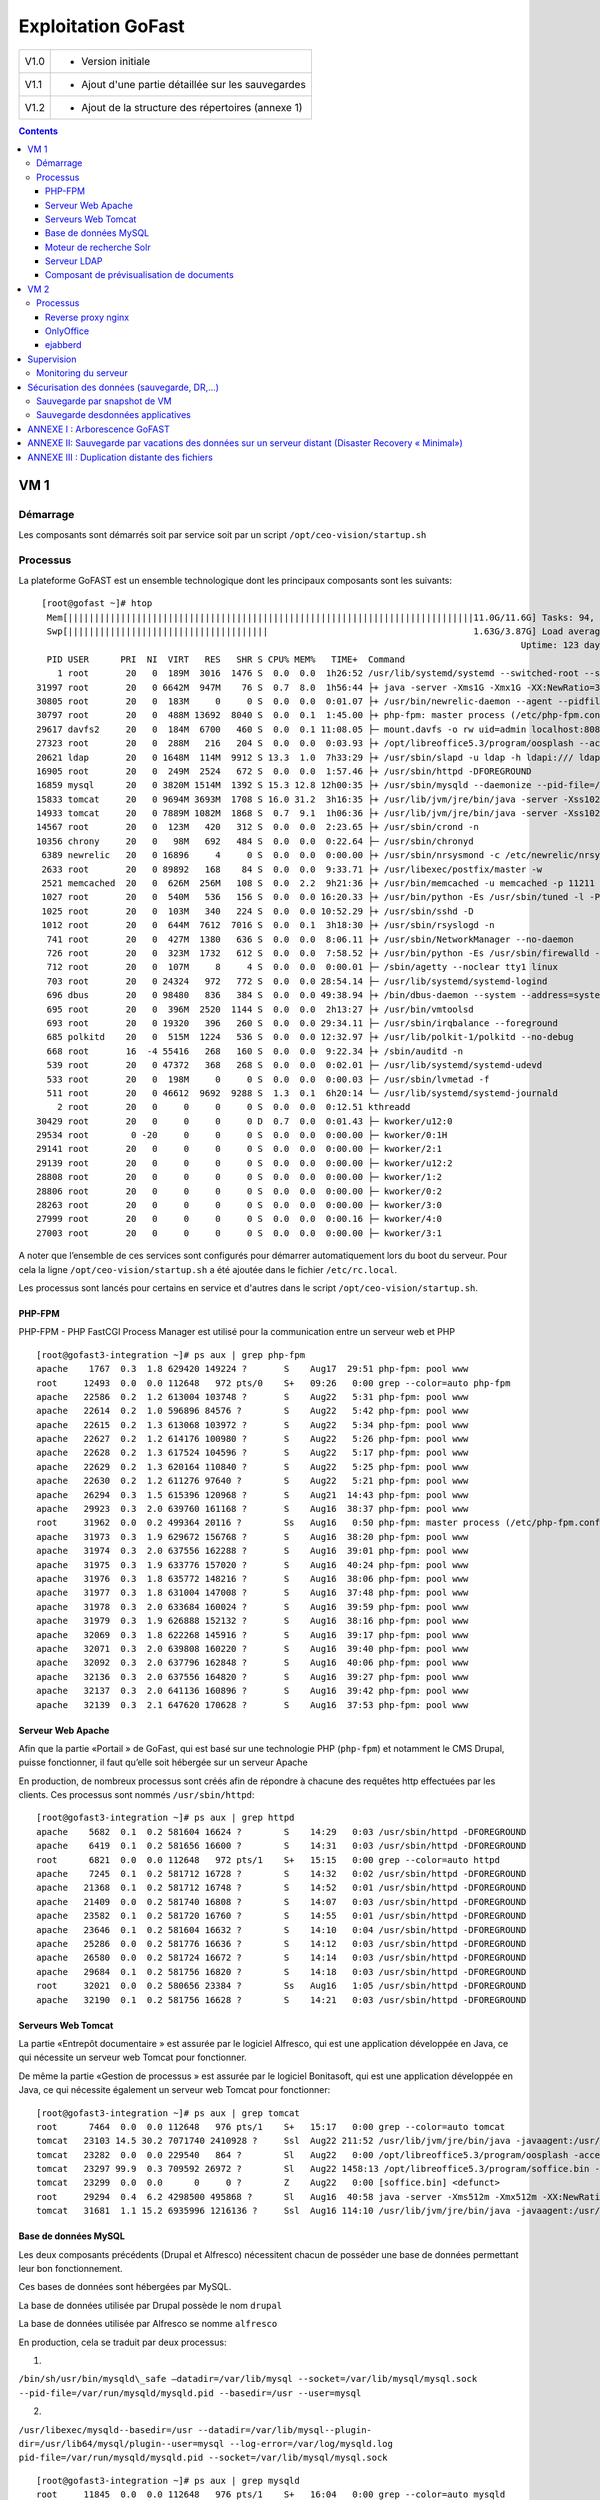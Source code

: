 Exploitation GoFast
*******************


+--------+------------------------------------------------------+
| V1.0   | - Version initiale                                   |
+--------+------------------------------------------------------+
| V1.1   | - Ajout d'une partie détaillée sur les sauvegardes   |
+--------+------------------------------------------------------+
| V1.2   | - Ajout de la structure des répertoires (annexe 1)   |
+--------+------------------------------------------------------+


.. contents::

VM 1
====

Démarrage
---------

Les composants sont démarrés soit par service soit par un script ``/opt/ceo-vision/startup.sh``


Processus
---------

La plateforme GoFAST est un ensemble technologique dont les principaux
composants sont les suivants: ::

   [root@gofast ~]# htop
    Mem[|||||||||||||||||||||||||||||||||||||||||||||||||||||||||||||||||||||||||||||11.0G/11.6G] Tasks: 94, 386 thr, 100 kthr; 1 running
    Swp[||||||||||||||||||||||||||||||||||||||                                       1.63G/3.87G] Load average: 1.29 0.94 0.55
                                                                                              Uptime: 123 days(!), 01:52:21
    PID USER      PRI  NI  VIRT   RES   SHR S CPU% MEM%   TIME+  Command
      1 root       20   0  189M  3016  1476 S  0.0  0.0  1h26:52 /usr/lib/systemd/systemd --switched-root --system --deserialize 21
  31997 root       20   0 6642M  947M    76 S  0.7  8.0  1h56:44 ├+ java -server -Xms1G -Xmx1G -XX:NewRatio=3 -XX:SurvivorRatio=4 -XX:TargetSurvivorRatio=90 -XX:MaxTenuringThreshold=8 -XX:+Us
  30805 root       20   0  183M     0     0 S  0.0  0.0  0:01.07 ├+ /usr/bin/newrelic-daemon --agent --pidfile /var/run/newrelic-daemon.pid --logfile /var/log/newrelic/newrelic-daemon.log --p
  30797 root       20   0  488M 13692  8040 S  0.0  0.1  1:45.00 ├+ php-fpm: master process (/etc/php-fpm.conf)
  29617 davfs2     20   0  184M  6700   460 S  0.0  0.1 11:08.05 ├─ mount.davfs -o rw uid=admin localhost:8080/alfresco/webdav /mnt/alfresco_webdav/
  27323 root       20   0  288M   216   204 S  0.0  0.0  0:03.93 ├+ /opt/libreoffice5.3/program/oosplash --accept=socket,host=127.0.0.1,port=8100;urp;StarOffice.ServiceManager -env:UserInstal
  20621 ldap       20   0 1648M  114M  9912 S 13.3  1.0  7h33:29 ├+ /usr/sbin/slapd -u ldap -h ldapi:/// ldaps:/// ldap:///
  16905 root       20   0  249M  2524   672 S  0.0  0.0  1:57.46 ├+ /usr/sbin/httpd -DFOREGROUND
  16859 mysql      20   0 3820M 1514M  1392 S 15.3 12.8 12h00:35 ├+ /usr/sbin/mysqld --daemonize --pid-file=/var/run/mysqld/mysqld.pid
  15833 tomcat     20   0 9694M 3693M  1708 S 16.0 31.2  3h16:35 ├+ /usr/lib/jvm/jre/bin/java -server -Xss1024K -Xms2G -Xmx4G -XX:MaxPermSize=512M -XX:NewSize=1G -XX:-DisableExplicitGC -XX:+U
  14933 tomcat     20   0 7889M 1082M  1868 S  0.7  9.1  1h06:36 ├+ /usr/lib/jvm/jre/bin/java -server -Xss1024K -Xms1G -Xmx3G -XX:MaxPermSize=512M -XX:NewSize=512m -XX:+UseConcMarkSweepGC -XX
  14567 root       20   0  123M   420   312 S  0.0  0.0  2:23.65 ├+ /usr/sbin/crond -n
  10356 chrony     20   0   98M   692   484 S  0.0  0.0  0:22.64 ├─ /usr/sbin/chronyd
   6389 newrelic   20   0 16896     4     0 S  0.0  0.0  0:00.00 ├+ /usr/sbin/nrsysmond -c /etc/newrelic/nrsysmond.cfg -p /var/run/newrelic/nrsysmond.pid
   2633 root       20   0 89892   168    84 S  0.0  0.0  9:33.71 ├+ /usr/libexec/postfix/master -w
   2521 memcached  20   0  626M  256M   108 S  0.0  2.2  9h21:36 ├+ /usr/bin/memcached -u memcached -p 11211 -m 512 -c 1024
   1027 root       20   0  540M   536   156 S  0.0  0.0 16:20.33 ├+ /usr/bin/python -Es /usr/sbin/tuned -l -P
   1025 root       20   0  103M   340   224 S  0.0  0.0 10:52.29 ├+ /usr/sbin/sshd -D
   1012 root       20   0  644M  7612  7016 S  0.0  0.1  3h18:30 ├+ /usr/sbin/rsyslogd -n
    741 root       20   0  427M  1380   636 S  0.0  0.0  8:06.11 ├+ /usr/sbin/NetworkManager --no-daemon
    726 root       20   0  323M  1732   612 S  0.0  0.0  7:58.52 ├+ /usr/bin/python -Es /usr/sbin/firewalld --nofork --nopid
    712 root       20   0  107M     8     4 S  0.0  0.0  0:00.01 ├─ /sbin/agetty --noclear tty1 linux
    703 root       20   0 24324   972   772 S  0.0  0.0 28:54.14 ├─ /usr/lib/systemd/systemd-logind
    696 dbus       20   0 98480   836   384 S  0.0  0.0 49:38.94 ├+ /bin/dbus-daemon --system --address=systemd: --nofork --nopidfile --systemd-activation
    695 root       20   0  396M  2520  1144 S  0.0  0.0  2h13:27 ├+ /usr/bin/vmtoolsd
    693 root       20   0 19320   396   260 S  0.0  0.0 29:34.11 ├─ /usr/sbin/irqbalance --foreground
    685 polkitd    20   0  515M  1224   536 S  0.0  0.0 12:32.97 ├+ /usr/lib/polkit-1/polkitd --no-debug
    668 root       16  -4 55416   268   160 S  0.0  0.0  9:22.34 ├+ /sbin/auditd -n
    539 root       20   0 47372   368   268 S  0.0  0.0  0:02.01 ├─ /usr/lib/systemd/systemd-udevd
    533 root       20   0  198M     0     0 S  0.0  0.0  0:00.03 ├─ /usr/sbin/lvmetad -f
    511 root       20   0 46612  9692  9288 S  1.3  0.1  6h20:14 └─ /usr/lib/systemd/systemd-journald
      2 root       20   0     0     0     0 S  0.0  0.0  0:12.51 kthreadd
  30429 root       20   0     0     0     0 D  0.7  0.0  0:01.43 ├─ kworker/u12:0
  29534 root        0 -20     0     0     0 S  0.0  0.0  0:00.00 ├─ kworker/0:1H
  29141 root       20   0     0     0     0 S  0.0  0.0  0:00.00 ├─ kworker/2:1
  29139 root       20   0     0     0     0 S  0.0  0.0  0:00.00 ├─ kworker/u12:2
  28808 root       20   0     0     0     0 S  0.0  0.0  0:00.00 ├─ kworker/1:2
  28806 root       20   0     0     0     0 S  0.0  0.0  0:00.00 ├─ kworker/0:2
  28263 root       20   0     0     0     0 S  0.0  0.0  0:00.00 ├─ kworker/3:0
  27999 root       20   0     0     0     0 S  0.0  0.0  0:00.16 ├─ kworker/4:0
  27003 root       20   0     0     0     0 S  0.0  0.0  0:00.00 ├─ kworker/3:1


A noter que l’ensemble de ces services sont configurés pour démarrer
automatiquement lors du boot du serveur. Pour cela la ligne ``/opt/ceo-vision/startup.sh``
a été ajoutée dans le fichier ``/etc/rc.local``.

Les processus sont lancés pour certains en service et d'autres dans le script ``/opt/ceo-vision/startup.sh``.

PHP-FPM
^^^^^^^
PHP-FPM - PHP FastCGI Process Manager est utilisé pour la communication entre un serveur web et PHP ::

   [root@gofast3-integration ~]# ps aux | grep php-fpm
   apache    1767  0.3  1.8 629420 149224 ?       S    Aug17  29:51 php-fpm: pool www
   root     12493  0.0  0.0 112648   972 pts/0    S+   09:26   0:00 grep --color=auto php-fpm
   apache   22586  0.2  1.2 613004 103748 ?       S    Aug22   5:31 php-fpm: pool www
   apache   22614  0.2  1.0 596896 84576 ?        S    Aug22   5:42 php-fpm: pool www
   apache   22615  0.2  1.3 613068 103972 ?       S    Aug22   5:34 php-fpm: pool www
   apache   22627  0.2  1.2 614176 100980 ?       S    Aug22   5:26 php-fpm: pool www
   apache   22628  0.2  1.3 617524 104596 ?       S    Aug22   5:17 php-fpm: pool www
   apache   22629  0.2  1.3 620164 110840 ?       S    Aug22   5:25 php-fpm: pool www
   apache   22630  0.2  1.2 611276 97640 ?        S    Aug22   5:21 php-fpm: pool www
   apache   26294  0.3  1.5 615396 120968 ?       S    Aug21  14:43 php-fpm: pool www
   apache   29923  0.3  2.0 639760 161168 ?       S    Aug16  38:37 php-fpm: pool www
   root     31962  0.0  0.2 499364 20116 ?        Ss   Aug16   0:50 php-fpm: master process (/etc/php-fpm.conf)
   apache   31973  0.3  1.9 629672 156768 ?       S    Aug16  38:20 php-fpm: pool www
   apache   31974  0.3  2.0 637556 162288 ?       S    Aug16  39:01 php-fpm: pool www
   apache   31975  0.3  1.9 633776 157020 ?       S    Aug16  40:24 php-fpm: pool www
   apache   31976  0.3  1.8 635772 148216 ?       S    Aug16  38:06 php-fpm: pool www
   apache   31977  0.3  1.8 631004 147008 ?       S    Aug16  37:48 php-fpm: pool www
   apache   31978  0.3  2.0 633684 160024 ?       S    Aug16  39:59 php-fpm: pool www
   apache   31979  0.3  1.9 626888 152132 ?       S    Aug16  38:16 php-fpm: pool www
   apache   32069  0.3  1.8 622268 145916 ?       S    Aug16  39:17 php-fpm: pool www
   apache   32071  0.3  2.0 639808 160220 ?       S    Aug16  39:40 php-fpm: pool www
   apache   32092  0.3  2.0 637796 162848 ?       S    Aug16  40:06 php-fpm: pool www
   apache   32136  0.3  2.0 637556 164820 ?       S    Aug16  39:27 php-fpm: pool www
   apache   32137  0.3  2.0 641136 160896 ?       S    Aug16  39:42 php-fpm: pool www
   apache   32139  0.3  2.1 647620 170628 ?       S    Aug16  37:53 php-fpm: pool www


Serveur Web Apache
^^^^^^^^^^^^^^^^^^

Afin que la partie «Portail » de GoFast, qui est basé sur une technologie
PHP (``php-fpm``) et notamment le CMS Drupal, puisse fonctionner, il faut qu’elle soit
hébergée sur un serveur Apache

En production, de nombreux processus sont créés afin de répondre à
chacune des requêtes http effectuées par les clients. Ces processus sont
nommés ``/usr/sbin/httpd``::

   [root@gofast3-integration ~]# ps aux | grep httpd
   apache    5682  0.1  0.2 581604 16624 ?        S    14:29   0:03 /usr/sbin/httpd -DFOREGROUND
   apache    6419  0.1  0.2 581656 16600 ?        S    14:31   0:03 /usr/sbin/httpd -DFOREGROUND
   root      6821  0.0  0.0 112648   972 pts/1    S+   15:15   0:00 grep --color=auto httpd
   apache    7245  0.1  0.2 581712 16728 ?        S    14:32   0:02 /usr/sbin/httpd -DFOREGROUND
   apache   21368  0.1  0.2 581712 16748 ?        S    14:52   0:01 /usr/sbin/httpd -DFOREGROUND
   apache   21409  0.0  0.2 581740 16808 ?        S    14:07   0:03 /usr/sbin/httpd -DFOREGROUND
   apache   23582  0.1  0.2 581720 16760 ?        S    14:55   0:01 /usr/sbin/httpd -DFOREGROUND
   apache   23646  0.1  0.2 581604 16632 ?        S    14:10   0:04 /usr/sbin/httpd -DFOREGROUND
   apache   25286  0.0  0.2 581776 16636 ?        S    14:12   0:03 /usr/sbin/httpd -DFOREGROUND
   apache   26580  0.0  0.2 581724 16672 ?        S    14:14   0:03 /usr/sbin/httpd -DFOREGROUND
   apache   29684  0.1  0.2 581756 16820 ?        S    14:18   0:03 /usr/sbin/httpd -DFOREGROUND
   root     32021  0.0  0.2 580656 23384 ?        Ss   Aug16   1:05 /usr/sbin/httpd -DFOREGROUND
   apache   32190  0.1  0.2 581756 16628 ?        S    14:21   0:03 /usr/sbin/httpd -DFOREGROUND


Serveurs Web Tomcat
^^^^^^^^^^^^^^^^^^

La partie «Entrepôt documentaire » est assurée par le logiciel Alfresco,
qui est une application développée en Java, ce qui nécessite un serveur
web Tomcat pour fonctionner.

De même la partie «Gestion de processus » est assurée par le logiciel
Bonitasoft, qui est une application développée en Java, ce qui nécessite
également un serveur web Tomcat pour fonctionner::

   [root@gofast3-integration ~]# ps aux | grep tomcat
   root      7464  0.0  0.0 112648   976 pts/1    S+   15:17   0:00 grep --color=auto tomcat
   tomcat   23103 14.5 30.2 7071740 2410928 ?     Ssl  Aug22 211:52 /usr/lib/jvm/jre/bin/java -javaagent:/usr/share/tomcat/newrelic/newrelic.jar -server -Xss1024K -Xms1G -Xmx3G -XX:MaxPermSize=512M -XX:NewSize=1G -XX:-DisableExplicitGC -XX:+UseConcMarkSweepGC -XX:+CMSIncrementalMode -XX:CMSInitiatingOccupancyFraction=80 -XX:ParallelGCThreads=4 -XX:+UseParNewGC -Djavax.net.ssl.keyStore=/etc/pki/keystore -Djavax.net.ssl.keyStorePassword=a4030ma -classpath /usr/share/tomcat/bin/bootstrap.jar:/usr/share/tomcat/bin/tomcat-juli.jar:/usr/share/java/commons-daemon.jar -Dcatalina.base=/var/lib/tomcats/alfresco -Dcatalina.home=/usr/share/tomcat -Djava.endorsed.dirs= -Djava.io.tmpdir=/var/cache/tomcat/temp -Djava.util.logging.config.file=/var/lib/tomcats/alfresco/conf/logging.properties -Djava.util.logging.manager=org.apache.juli.ClassLoaderLogManager org.apache.catalina.startup.Bootstrap start
   tomcat   23282  0.0  0.0 229540   864 ?        Sl   Aug22   0:00 /opt/libreoffice5.3/program/oosplash -accept=socket,host=127.0.0.1,port=8100;urp;StarOffice.ServiceManager -env:UserInstallation=file:///var/alfresco/alf_data/oouser -headless -nocrashreport -nofirststartwizard -nologo -norestore
   tomcat   23297 99.9  0.3 709592 26972 ?        Sl   Aug22 1458:13 /opt/libreoffice5.3/program/soffice.bin -env:UserInstallation=file:///var/alfresco/alf_data/oouser -accept=socket,host=127.0.0.1,port=8100;urp;StarOffice.ServiceManager -headless -nocrashreport -nofirststartwizard -nologo -norestore
   tomcat   23299  0.0  0.0      0     0 ?        Z    Aug22   0:00 [soffice.bin] <defunct>
   root     29294  0.4  6.2 4298500 495868 ?      Sl   Aug16  40:58 java -server -Xms512m -Xmx512m -XX:NewRatio=3 -XX:SurvivorRatio=4 -XX:TargetSurvivorRatio=90 -XX:MaxTenuringThreshold=8 -XX:+UseConcMarkSweepGC -XX:+UseParNewGC -XX:ConcGCThreads=4 -XX:ParallelGCThreads=4 -XX:+CMSScavengeBeforeRemark -XX:PretenureSizeThreshold=64m -XX:+UseCMSInitiatingOccupancyOnly -XX:CMSInitiatingOccupancyFraction=50 -XX:CMSMaxAbortablePrecleanTime=6000 -XX:+CMSParallelRemarkEnabled -XX:+ParallelRefProcEnabled -verbose:gc -XX:+PrintHeapAtGC -XX:+PrintGCDetails -XX:+PrintGCDateStamps -XX:+PrintGCTimeStamps -XX:+PrintTenuringDistribution -XX:+PrintGCApplicationStoppedTime -Xloggc:/opt/solr/server/logs/solr_gc.log -Djetty.port=8983 -DSTOP.PORT=7983 -DSTOP.KEY=solrrocks -Duser.timezone=UTC -Djetty.home=/opt/solr/server -Dsolr.solr.home=/opt/solr/server/solr -Dsolr.install.dir=/opt/solr -Xss256k -javaagent:/usr/share/tomcat/newrelic/newrelic.jar -jar start.jar -XX:OnOutOfMemoryError=/opt/solr/bin/oom_solr.sh 8983 /opt/solr/server/logs --module=http
   tomcat   31681  1.1 15.2 6935996 1216136 ?     Ssl  Aug16 114:10 /usr/lib/jvm/jre/bin/java -javaagent:/usr/share/tomcat/newrelic/newrelic.jar -server -Xss1024K -Xms1G -Xmx3G -XX:MaxPermSize=512M -XX:NewSize=512m -XX:+UseConcMarkSweepGC -XX:+CMSIncrementalMode -XX:CMSInitiatingOccupancyFraction=80 -Dbonita.home=/var/bonita -Dsysprop.bonita.db.vendor=mysql -Dbtm.root=/var/lib/tomcats/bonita/ -Dbitronix.tm.configuration=/var/lib/tomcats/bonita/conf/bitronix-config.properties -classpath /usr/share/tomcat/bin/bootstrap.jar:/usr/share/tomcat/bin/tomcat-juli.jar:/usr/share/java/commons-daemon.jar -Dcatalina.base=/var/lib/tomcats/bonita -Dcatalina.home=/usr/share/tomcat -Djava.endorsed.dirs= -Djava.io.tmpdir=/var/cache/tomcat/temp -Djava.util.logging.config.file=/var/lib/tomcats/bonita/conf/logging.properties -Djava.util.logging.manager=org.apache.juli.ClassLoaderLogManager org.apache.catalina.startup.Bootstrap start


Base de données MySQL
^^^^^^^^^^^^^^^^^^^^^

Les deux composants précédents (Drupal et Alfresco) nécessitent chacun de
posséder une base de données permettant leur bon fonctionnement.

Ces bases de données sont hébergées par MySQL.

La base de données utilisée par Drupal possède le nom ``drupal``

La base de données utilisée par Alfresco se nomme ``alfresco``

En production, cela se traduit par deux processus:

1)

``/bin/sh/usr/bin/mysqld\_safe –datadir=/var/lib/mysql --socket=/var/lib/mysql/mysql.sock``
``--pid-file=/var/run/mysqld/mysqld.pid --basedir=/usr --user=mysql``

2)

``/usr/libexec/mysqld--basedir=/usr --datadir=/var/lib/mysql--plugin-``
``dir=/usr/lib64/mysql/plugin--user=mysql --log-error=/var/log/mysqld.log``
``pid-file=/var/run/mysqld/mysqld.pid --socket=/var/lib/mysql/mysql.sock`` ::

   [root@gofast3-integration ~]# ps aux | grep mysqld
   root     11845  0.0  0.0 112648   976 pts/1    S+   16:04   0:00 grep --color=auto mysqld
   mysql    31915  4.5 12.6 2831048 1012492 ?     Sl   Aug16 447:22 /usr/sbin/mysqld --daemonize --pid-file=/var/run/mysqld/mysqld.pid

Moteur de recherche Solr
^^^^^^^^^^^^^^^^^^^^^^^^

L’indexation et la recherche au sein de la plate-forme GoFAST sont
assurées par Apache Solr.

En production, cela se traduit par un processus qui senomme ``java –jar
start.jar``::

   [root@gofast3-integration ~]# ps aux | grep start.jar
   root     29294  0.4  6.1 4298500 493744 ?      Sl   Aug16  41:03 java -server -Xms512m -Xmx512m -XX:NewRatio=3 -XX:SurvivorRatio=4 -XX:TargetSurvivorRatio=90 -XX:MaxTenuringThreshold=8 -XX:+UseConcMarkSweepGC -XX:+UseParNewGC -XX:ConcGCThreads=4 -XX:ParallelGCThreads=4 -XX:+CMSScavengeBeforeRemark -XX:PretenureSizeThreshold=64m -XX:+UseCMSInitiatingOccupancyOnly -XX:CMSInitiatingOccupancyFraction=50 -XX:CMSMaxAbortablePrecleanTime=6000 -XX:+CMSParallelRemarkEnabled -XX:+ParallelRefProcEnabled -verbose:gc -XX:+PrintHeapAtGC -XX:+PrintGCDetails -XX:+PrintGCDateStamps -XX:+PrintGCTimeStamps -XX:+PrintTenuringDistribution -XX:+PrintGCApplicationStoppedTime -Xloggc:/opt/solr/server/logs/solr_gc.log -Djetty.port=8983 -DSTOP.PORT=7983 -DSTOP.KEY=solrrocks -Duser.timezone=UTC -Djetty.home=/opt/solr/server -Dsolr.solr.home=/opt/solr/server/solr -Dsolr.install.dir=/opt/solr -Xss256k -javaagent:/usr/share/tomcat/newrelic/newrelic.jar -jar start.jar -XX:OnOutOfMemoryError=/opt/solr/bin/oom_solr.sh 8983 /opt/solr/server/logs --module=http
   root     30623  0.0  0.0 112648   988 pts/1    S+   15:47   0:00 grep --color=auto start.jar


Serveur LDAP
^^^^^^^^^^^^^^^^^^

Les différents Utilisateurs et Espaces collaboratifs de la plate-forme
GoFAST sont stockés au sein d’un annuaire LDAP, utilisé par
les différents composants de la plate-forme.

En production, cela se traduit par un processus ``/usr/sbin/slapd``::

   [root@gofast3-integration ~]# ps aux | grep sldap
   root     32221  0.0  0.0 112648   976 pts/1    S+   15:49   0:00 grep --color=auto sldap


Composant de prévisualisation de documents
^^^^^^^^^^^^^^^^^^^^^^^^^^^^^^^^^^^^^^^^^^

Tous les documents (compatibles) stockés dans la plate-forme GoFAST
possèdent une prévisualisation au format PDF.

Cette transformation est assurée par le logiciel LibreOffice.

En production cela se traduit par un processus nommé
``/opt/libreoffice4.1/program/soffice.bin``::

   [root@gofast3-integration ~]# ps aux | grep libreoffice
   root     13752  0.0  0.0 112648   976 pts/1    S+   16:07   0:00 grep --color=auto libreoffice
   root     23081  0.0  0.0 295076   856 ?        Sl   Aug22   0:00 /opt/libreoffice5.3/program/oosplash --accept=socket,host=127.0.0.1,port=8100;urp;StarOffice.ServiceManager -env:UserInstallation=file:///var/alfresco/alf_data/oouser --headless --nocrashreport --nofirststartwizard --nologo --norestore
   root     23102  2.7  2.0 1598084 162032 ?      Sl   Aug22  42:07 /opt/libreoffice5.3/program/soffice.bin -env:UserInstallation=file:///var/alfresco/alf_data/oouser --accept=socket,host=127.0.0.1,port=8100;urp;StarOffice.ServiceManager --headless --nocrashreport --nofirststartwizard --nologo --norestore
   tomcat   23282  0.0  0.0 229540   864 ?        Sl   Aug22   0:00 /opt/libreoffice5.3/program/oosplash -accept=socket,host=127.0.0.1,port=8100;urp;StarOffice.ServiceManager -env:UserInstallation=file:///var/alfresco/alf_data/oouser -headless -nocrashreport -nofirststartwizard -nologo -norestore
   tomcat   23297 99.9  0.3 709592 26972 ?        Sl   Aug22 1508:19 /opt/libreoffice5.3/program/soffice.bin -env:UserInstallation=file:///var/alfresco/alf_data/oouser -accept=socket,host=127.0.0.1,port=8100;urp;StarOffice.ServiceManager -headless -nocrashreport -nofirststartwizard -nologo -norestore


VM 2
====

Processus
---------

GoFAST Comm: ::

   [centos@gofast-comm-ceov-prod ~]$ ps aux
   USER       PID %CPU %MEM    VSZ   RSS TTY      STAT START   TIME COMMAND
   root         1  0.0  0.0 123032  3572 ?        Ss   Aug16   0:08 /usr/lib/systemd/systemd --switched-root --system --deserialize 21
   root         2  0.0  0.0      0     0 ?        S    Aug16   0:00 [kthreadd]
   root         3  0.0  0.0      0     0 ?        S    Aug16   0:00 [ksoftirqd/0]
   root         5  0.0  0.0      0     0 ?        S<   Aug16   0:00 [kworker/0:0H]
   root         6  0.0  0.0      0     0 ?        S    Aug16   0:11 [kworker/u4:0]
   root         7  0.0  0.0      0     0 ?        S    Aug16   0:02 [migration/0]
   root         8  0.0  0.0      0     0 ?        S    Aug16   0:00 [rcu_bh]
   root         9  0.0  0.0      0     0 ?        S    Aug16   0:00 [rcuob/0]
   root        10  0.0  0.0      0     0 ?        S    Aug16   0:00 [rcuob/1]
   root        11  0.0  0.0      0     0 ?        S    Aug16   2:58 [rcu_sched]
   root        12  0.0  0.0      0     0 ?        S    Aug16   1:36 [rcuos/0]
   root        13  0.0  0.0      0     0 ?        S    Aug16   1:24 [rcuos/1]
   root        14  0.0  0.0      0     0 ?        S    Aug16   0:03 [watchdog/0]
   root        15  0.0  0.0      0     0 ?        S    Aug16   0:03 [watchdog/1]
   root        16  0.0  0.0      0     0 ?        S    Aug16   0:02 [migration/1]
   root        17  0.0  0.0      0     0 ?        S    Aug16   0:00 [ksoftirqd/1]
   root        19  0.0  0.0      0     0 ?        S<   Aug16   0:00 [kworker/1:0H]
   root        20  0.0  0.0      0     0 ?        S<   Aug16   0:00 [khelper]
   root        21  0.0  0.0      0     0 ?        S    Aug16   0:00 [kdevtmpfs]
   root        22  0.0  0.0      0     0 ?        S<   Aug16   0:00 [netns]
   root        23  0.0  0.0      0     0 ?        S<   Aug16   0:00 [perf]
   root        24  0.0  0.0      0     0 ?        S<   Aug16   0:00 [writeback]
   root        25  0.0  0.0      0     0 ?        S<   Aug16   0:00 [kintegrityd]
   root        26  0.0  0.0      0     0 ?        S<   Aug16   0:00 [bioset]
   root        27  0.0  0.0      0     0 ?        S<   Aug16   0:00 [kblockd]
   root        28  0.0  0.0      0     0 ?        S<   Aug16   0:00 [md]
   root        33  0.0  0.0      0     0 ?        S    Aug16   0:01 [khungtaskd]
   root        34  0.0  0.0      0     0 ?        S    Aug16   0:00 [kswapd0]
   root        35  0.0  0.0      0     0 ?        SN   Aug16   0:00 [ksmd]
   root        36  0.0  0.0      0     0 ?        SN   Aug16   0:03 [khugepaged]
   root        37  0.0  0.0      0     0 ?        S    Aug16   0:00 [fsnotify_mark]
   root        38  0.0  0.0      0     0 ?        S<   Aug16   0:00 [crypto]
   root        46  0.0  0.0      0     0 ?        S<   Aug16   0:00 [kthrotld]
   root        47  0.0  0.0      0     0 ?        S    Aug16   0:00 [kworker/u4:1]
   root        48  0.0  0.0      0     0 ?        S<   Aug16   0:00 [kmpath_rdacd]
   root        49  0.0  0.0      0     0 ?        S<   Aug16   0:00 [kpsmoused]
   root        50  0.0  0.0      0     0 ?        S<   Aug16   0:00 [ipv6_addrconf]
   root        70  0.0  0.0      0     0 ?        S<   Aug16   0:00 [deferwq]
   root       101  0.0  0.0      0     0 ?        S    Aug16   0:01 [kauditd]
   root       226  0.0  0.0      0     0 ?        S<   Aug16   0:00 [ata_sff]
   root       243  0.0  0.0      0     0 ?        S    Aug16   0:00 [scsi_eh_0]
   root       245  0.0  0.0      0     0 ?        S<   Aug16   0:00 [virtscsi-scan]
   root       246  0.0  0.0      0     0 ?        S    Aug16   0:00 [scsi_eh_1]
   root       247  0.0  0.0      0     0 ?        S<   Aug16   0:00 [scsi_tmf_0]
   root       248  0.0  0.0      0     0 ?        S<   Aug16   0:00 [scsi_tmf_1]
   root       249  0.0  0.0      0     0 ?        S    Aug16   0:00 [scsi_eh_2]
   root       250  0.0  0.0      0     0 ?        S<   Aug16   0:00 [scsi_tmf_2]
   root       267  0.0  0.0      0     0 ?        S    Aug16   0:21 [jbd2/sda1-8]
   root       268  0.0  0.0      0     0 ?        S<   Aug16   0:00 [ext4-rsv-conver]
   root       269  0.0  0.0      0     0 ?        S<   Aug16   0:00 [ext4-unrsv-conv]
   root       337  0.0  0.5  82328 38844 ?        Ss   Aug16   0:13 /usr/lib/systemd/systemd-journald
   root       366  0.0  0.0  43132  1832 ?        Ss   Aug16   0:00 /usr/lib/systemd/systemd-udevd
   root       373  0.0  0.0 114560  1752 ?        S<sl Aug16   0:07 /sbin/auditd -n
   root       406  0.0  0.0  24200  1692 ?        Ss   Aug16   0:01 /usr/lib/systemd/systemd-logind
   dbus       407  0.0  0.0  24536  1808 ?        Ss   Aug16   0:02 /bin/dbus-daemon --system --address=systemd: --nofork --nopidfile --systemd-activati
   root       410  0.0  0.0      0     0 ?        S    Aug16   0:45 [vballoon]
   root       421  0.0  0.0      0     0 ?        S<   Aug16   0:00 [events_power_ef]
   root       422  0.0  0.0      0     0 ?        S<   Aug16   0:00 [ttm_swap]
   root       432  0.0  0.3 327140 26688 ?        Ssl  Aug16   0:13 /usr/bin/python -Es /usr/sbin/firewalld --nofork --nopid
   root       433  0.0  0.2 318044 19948 ?        Ssl  Aug16   0:04 /usr/sbin/rsyslogd -n
   root       435  0.0  0.0  19180  1204 ?        Ss   Aug16   0:21 /usr/sbin/irqbalance --foreground
   root       446  0.0  0.0 110036   840 tty1     Ss+  Aug16   0:00 /sbin/agetty --noclear tty1 linux
   root       478  0.0  0.0      0     0 ?        S<   Aug16   0:00 [kvm-irqfd-clean]
   root       486  0.0  0.0      0     0 ?        S<   Aug16   0:04 [kworker/0:1H]
   root       487  0.0  0.0      0     0 ?        S<   Aug16   0:01 [kworker/1:1H]
   root       488  0.0  0.1 433520 10388 ?        Ssl  Aug16   0:01 /usr/sbin/NetworkManager --no-daemon
   root       544  0.0  0.0      0     0 ?        S    17:15   0:00 [kworker/0:1]
   polkitd    586  0.0  0.2 528256 13836 ?        Ssl  Aug16   0:00 /usr/lib/polkit-1/polkitd --no-debug
   root       640  0.0  0.2 110592 15820 ?        S    Aug16   0:00 /sbin/dhclient -d -q -sf /usr/libexec/nm-dhcp-helper -pf /var/run/dhclient-eth0.pid
   postfix    746  0.0  0.0  89260  3960 ?        S    17:19   0:00 cleanup -z -t unix -u
   postfix    749  0.0  0.0  89116  3904 ?        S    17:19   0:00 trivial-rewrite -n rewrite -t unix -u
   postfix    750  0.0  0.0  89216  4504 ?        S    17:19   0:00 local -t unix
   root       855  0.0  0.0  80424  3568 ?        Ss   Aug16   0:07 /usr/sbin/sshd -D
   root       857  0.0  0.2 553212 18348 ?        Ssl  Aug16   1:33 /usr/bin/python -Es /usr/sbin/tuned -l -P
   root      1236  0.0  0.0      0     0 ?        S    17:29   0:00 [kworker/1:2]
   postgres  1407  0.0  0.1 232292  9344 ?        S    Aug16   0:17 /usr/bin/postgres -D /var/lib/pgsql/data -p 5432
   root      1529  0.0  0.0      0     0 ?        S    17:35   0:00 [kworker/1:1]
   root      1722  0.0  0.0      0     0 ?        R    17:39   0:00 [kworker/0:0]
   root      1771  0.0  0.0      0     0 ?        S    17:40   0:00 [kworker/1:0]
   root      1922  0.0  0.0 140912  5048 ?        Ss   17:43   0:00 sshd: centos [priv]
   centos    1924  0.0  0.0 140912  2120 ?        D    17:43   0:00 sshd: centos@pts/1
   centos    1925  0.0  0.0 115516  2092 pts/1    Ss   17:43   0:00 -bash
   centos    1997  0.0  0.0 151040  1824 pts/1    R+   17:44   0:00 ps aux
   root      2037  0.0  0.0  89008  2140 ?        Ss   Aug16   0:02 /usr/libexec/postfix/master -w
   postfix   2039  0.0  0.0  89288  4116 ?        S    Aug16   0:00 qmgr -l -t unix -u
   postgres  2065  0.0  0.0 192036  1556 ?        Ss   Aug16   0:00 postgres: logger process
   postgres  2075  0.0  0.0 232392  2584 ?        Ss   Aug16   0:00 postgres: checkpointer process
   postgres  2076  0.0  0.0 232292  1956 ?        Ss   Aug16   0:05 postgres: writer process
   postgres  2077  0.0  0.0 232292  1688 ?        Ss   Aug16   0:06 postgres: wal writer process
   postgres  2078  0.0  0.0 233108  2920 ?        Ss   Aug16   0:13 postgres: autovacuum launcher process
   postgres  2079  0.0  0.0 192168  1724 ?        Ss   Aug16   0:16 postgres: stats collector process
   redis     5425  0.0  0.0 142900  5956 ?        Ssl  Aug17   8:42 /usr/bin/redis-server 127.0.0.1:6379
   rabbitmq  5445  0.1  0.7 1129872 48236 ?       Ssl  Aug17  16:21 /usr/lib64/erlang/erts-5.10.4/bin/beam.smp -W w -K true -A30 -P 1048576 -- -root /us
   rabbitmq  5460  0.0  0.0  33052   780 ?        S    Aug17   0:05 /usr/lib64/erlang/erts-5.10.4/bin/epmd -daemon
   rabbitmq  5525  0.0  0.0  33016   724 ?        Ss   Aug17   0:00 inet_gethost 4
   rabbitmq  5526  0.0  0.0  35140   884 ?        S    Aug17   0:00 inet_gethost 4
   root      5547  0.0  0.1 220832 12040 ?        Ss   Aug17   2:48 /usr/bin/python /usr/bin/supervisord -c /etc/supervisord.conf
   ejabberd  5590  0.1  1.0 1061772 70960 ?       Sl   Aug17  10:33 /opt/ejabberd-16.12/bin/beam.smp -K true -P 250000 -- -root /opt/ejabberd-16.12 -pro
   root      5594  0.1  2.7 5885804 187380 ?      Sl   Aug17  13:08 java -Xmx3072m -XX:+HeapDumpOnOutOfMemoryError -XX:HeapDumpPath=/tmp -Djava.library.
   root      5598  0.1  1.8 5850836 128628 ?      Sl   Aug17  13:27 java -Xmx3072m -XX:+HeapDumpOnOutOfMemoryError -XX:HeapDumpPath=/tmp -Djava.library.
   onlyoff+  5615  0.0  0.3 966584 20472 ?        Sl   Aug17   0:03 statsd
   onlyoff+  5616  0.0  0.3 935480 23224 ?        Sl   Aug17   0:08 node /var/www/onlyoffice/documentserver/server/SpellChecker/sources/server.js
   onlyoff+  5617  0.0  0.7 1280160 49144 ?       Sl   Aug17   0:35 node /var/www/onlyoffice/documentserver/server/DocService/sources/gc.js
   onlyoff+  5619  0.0  0.5 1055880 36420 ?       Sl   Aug17   0:19 node /var/www/onlyoffice/documentserver/server/DocService/sources/server.js
   onlyoff+  5624  0.0  0.5 1057192 39240 ?       Sl   Aug17   0:18 node /var/www/onlyoffice/documentserver/server/FileConverter/sources/convertermaster
   onlyoff+  5680  0.0 11.7 2014796 799016 ?      Sl   Aug17   0:26 /usr/bin/node /var/www/onlyoffice/documentserver/server/SpellChecker/sources/server.
   onlyoff+  5761  0.0  0.7 1275996 50280 ?       Sl   Aug17   0:07 /usr/bin/node /var/www/onlyoffice/documentserver/server/FileConverter/sources/conver
   onlyoff+  5771  0.0  0.8 1300992 59284 ?       Sl   Aug17   0:50 /usr/bin/node /var/www/onlyoffice/documentserver/server/DocService/sources/server.js
   ejabberd  5814  0.0  0.0  11536   456 ?        Ss   Aug17   0:00 inet_gethost 4
   ejabberd  5815  0.0  0.0  17884   680 ?        S    Aug17   0:00 inet_gethost 4
   root     26066  0.0  0.0 140912  5040 ?        Ss   15:07   0:00 sshd: centos [priv]
   centos   26070  0.0  0.0 140912  2120 ?        S    15:07   0:01 sshd: centos@pts/0
   centos   26071  0.0  0.0 115516  2064 pts/0    Ss   15:07   0:00 -bash
   root     26088  0.0  0.0 191304  2776 pts/0    S    15:07   0:00 sudo -s
   root     26089  0.0  0.0 115640  2196 pts/0    S+   15:07   0:00 /bin/bash
   root     26134  0.0  0.0  57228  1288 ?        Ss   15:08   0:00 nginx: master process /usr/sbin/nginx -c /etc/nginx/nginx.conf
   nginx    26135  0.0  0.0  57988  3852 ?        S    15:08   0:03 nginx: worker process
   nginx    26136  0.0  0.0  58124  3852 ?        S    15:08   0:07 nginx: worker process
   nginx    26137  0.0  0.0  57408  1844 ?        S    15:08   0:00 nginx: cache manager process
   root     26218  0.0  0.0 124172  1584 ?        Ss   15:12   0:00 /usr/sbin/crond -n
   postfix  32527  0.0  0.0  89112  3888 ?        S    17:06   0:00 pickup -l -t unix -u

Reverse proxy nginx
^^^^^^^^^^^^^^^^^^^
Le processus nginx ::

   [centos@gofast-comm-ceov-prod ~]$ ps aux | grep nginx
   centos   17015  0.0  0.0 112648   972 pts/0    S+   09:37   0:00 grep --color=auto nginx
   root     26134  0.0  0.0  57228  1288 ?        Ss   Aug23   0:00 nginx: master process /usr/sbin/nginx -c /etc/nginx/nginx.conf
   nginx    26135  0.0  0.0  57988  3852 ?        S    Aug23   0:04 nginx: worker process
   nginx    26136  0.0  0.0  58124  3852 ?        S    Aug23   0:08 nginx: worker process
   nginx    26137  0.0  0.0  57408  1844 ?        S    Aug23   0:00 nginx: cache manager process

OnlyOffice
^^^^^^^^^^
Suite bureautique pour la gestion des documents ::

   [centos@gofast-comm-ceov-prod ~]$ ps aux |grep onlyoffice
   onlyoff+  5616  0.0  0.3 935480 24176 ?        Sl   Aug17   0:09 node /var/www/onlyoffice/documentserver/server/SpellChecker/sources/server.js
   onlyoff+  5617  0.0  0.7 1280160 49220 ?       Sl   Aug17   0:39 node /var/www/onlyoffice/documentserver/server/DocService/sources/gc.js
   onlyoff+  5619  0.0  0.5 1055880 36012 ?       Sl   Aug17   0:21 node /var/www/onlyoffice/documentserver/server/DocService/sources/server.js
   onlyoff+  5624  0.0  0.5 1057192 38976 ?       Sl   Aug17   0:20 node /var/www/onlyoffice/documentserver/server/FileConverter/sources/convertermaster.js
   onlyoff+  5680  0.0 11.7 2014796 798980 ?      Sl   Aug17   0:27 /usr/bin/node /var/www/onlyoffice/documentserver/server/SpellChecker/sources/server.js
   onlyoff+  5761  0.0  0.7 1275996 51248 ?       Sl   Aug17   0:07 /usr/bin/node /var/www/onlyoffice/documentserver/server/FileConverter/sources/convertermaster.js
   onlyoff+  5771  0.0  0.8 1302016 59608 ?       Sl   Aug17   0:56 /usr/bin/node /var/www/onlyoffice/documentserver/server/DocService/sources/server.js
   centos   18088  0.0  0.0 112648   976 pts/0    R+   09:59   0:00 grep --color=auto onlyoffice

ejabberd
^^^^^^^^
La messagerie instantanée nécessite un serveur XMPP pour fonctionner. Le serveur ejabberd a été installé. ::

   [centos@gofast-comm-ceov-prod ~]$ ps aux | grep ejabberd
   ejabberd  5590  0.1  1.0 1061772 70960 ?       Sl   Aug17  11:03 /opt/ejabberd-16.12/bin/beam.smp -K true -P 250000 -- -root /opt/ejabberd-16.12 -progname /opt/ejabberd-16.12/bin/erl -- -home /home/ejabberd -- -sname ejabberd@localhost -noshell -noinput -noshell -noinput -mnesia dir "/opt/ejabberd-16.12/database/ejabberd@localhost" -ejabberd log_rate_limit 100 log_rotate_size 10485760 log_rotate_count 1 log_rotate_date "" -s ejabberd -smp enable start
   ejabberd  5814  0.0  0.0  11536   456 ?        Ss   Aug17   0:00 inet_gethost 4
   ejabberd  5815  0.0  0.0  17884   680 ?        S    Aug17   0:00 inet_gethost 4
   centos   18971  0.0  0.0 112652   972 pts/0    S+   10:14   0:00 grep --color=auto ejabberd


Supervision
===========

Monitoring du serveur
--------------------

Chez tous nos clients, nous installons automatiquement un composant
chargé de monitorer les informations principales du serveur.

Ce composant est Newrelic (https://newrelic.com).

Les principales informations supervisées sont les suivantes :

-  Charge CPU

-  Disk IO

-  Utilisation RAM

-  Place disque disponible

-  Utilisation Réseau

En production, cela se traduit par deux processus ``/usr/sbin/nrsysmond`` 
qui effectuent des requêtes vers internet toutes les 3 minutes::

   [root@gofast3-integration ~]# ps aux | grep newrelic
   root      1296  0.0  0.0 190024  1916 ?        Ssl  Aug16   0:01 /usr/bin/newrelic-daemon --agent --pidfile /var/run/newrelic-daemon.pid --logfile /var/log/newrelic/newrelic-daemon.log --port /tmp/.newrelic.sock --tls --define utilization.detect_aws=true --define utilization.detect_docker=true
   root      1303  0.0  0.0 504360  2788 ?        Sl   Aug16   0:34 /usr/bin/newrelic-daemon --agent --pidfile /var/run/newrelic-daemon.pid --logfile /var/log/newrelic/newrelic-daemon.log --port /tmp/.newrelic.sock --tls --define utilization.detect_aws=true --define utilization.detect_docker=true -no-pidfile
   root     18457  0.0  0.0 112648   976 pts/1    R+   16:14   0:00 grep --color=auto newrelic
   tomcat   23103 15.0 30.2 7071740 2410948 ?     Ssl  Aug22 228:27 /usr/lib/jvm/jre/bin/java -javaagent:/usr/share/tomcat/newrelic/newrelic.jar -server -Xss1024K -Xms1G -Xmx3G -XX:MaxPermSize=512M -XX:NewSize=1G -XX:-DisableExplicitGC -XX:+UseConcMarkSweepGC -XX:+CMSIncrementalMode -XX:CMSInitiatingOccupancyFraction=80 -XX:ParallelGCThreads=4 -XX:+UseParNewGC -Djavax.net.ssl.keyStore=/etc/pki/keystore -Djavax.net.ssl.keyStorePassword=a4030ma -classpath /usr/share/tomcat/bin/bootstrap.jar:/usr/share/tomcat/bin/tomcat-juli.jar:/usr/share/java/commons-daemon.jar -Dcatalina.base=/var/lib/tomcats/alfresco -Dcatalina.home=/usr/share/tomcat -Djava.endorsed.dirs= -Djava.io.tmpdir=/var/cache/tomcat/temp -Djava.util.logging.config.file=/var/lib/tomcats/alfresco/conf/logging.properties -Djava.util.logging.manager=org.apache.juli.ClassLoaderLogManager org.apache.catalina.startup.Bootstrap start
   root     29294  0.4  6.1 4298500 493744 ?      Sl   Aug16  41:08 java -server -Xms512m -Xmx512m -XX:NewRatio=3 -XX:SurvivorRatio=4 -XX:TargetSurvivorRatio=90 -XX:MaxTenuringThreshold=8 -XX:+UseConcMarkSweepGC -XX:+UseParNewGC -XX:ConcGCThreads=4 -XX:ParallelGCThreads=4 -XX:+CMSScavengeBeforeRemark -XX:PretenureSizeThreshold=64m -XX:+UseCMSInitiatingOccupancyOnly -XX:CMSInitiatingOccupancyFraction=50 -XX:CMSMaxAbortablePrecleanTime=6000 -XX:+CMSParallelRemarkEnabled -XX:+ParallelRefProcEnabled -verbose:gc -XX:+PrintHeapAtGC -XX:+PrintGCDetails -XX:+PrintGCDateStamps -XX:+PrintGCTimeStamps -XX:+PrintTenuringDistribution -XX:+PrintGCApplicationStoppedTime -Xloggc:/opt/solr/server/logs/solr_gc.log -Djetty.port=8983 -DSTOP.PORT=7983 -DSTOP.KEY=solrrocks -Duser.timezone=UTC -Djetty.home=/opt/solr/server -Dsolr.solr.home=/opt/solr/server/solr -Dsolr.install.dir=/opt/solr -Xss256k -javaagent:/usr/share/tomcat/newrelic/newrelic.jar -jar start.jar -XX:OnOutOfMemoryError=/opt/solr/bin/oom_solr.sh 8983 /opt/solr/server/logs --module=http
   tomcat   31681  1.1 15.2 6935996 1217192 ?     Ssl  Aug16 114:46 /usr/lib/jvm/jre/bin/java -javaagent:/usr/share/tomcat/newrelic/newrelic.jar -server -Xss1024K -Xms1G -Xmx3G -XX:MaxPermSize=512M -XX:NewSize=512m -XX:+UseConcMarkSweepGC -XX:+CMSIncrementalMode -XX:CMSInitiatingOccupancyFraction=80 -Dbonita.home=/var/bonita -Dsysprop.bonita.db.vendor=mysql -Dbtm.root=/var/lib/tomcats/bonita/ -Dbitronix.tm.configuration=/var/lib/tomcats/bonita/conf/bitronix-config.properties -classpath /usr/share/tomcat/bin/bootstrap.jar:/usr/share/tomcat/bin/tomcat-juli.jar:/usr/share/java/commons-daemon.jar -Dcatalina.base=/var/lib/tomcats/bonita -Dcatalina.home=/usr/share/tomcat -Djava.endorsed.dirs= -Djava.io.tmpdir=/var/cache/tomcat/temp -Djava.util.logging.config.file=/var/lib/tomcats/bonita/conf/logging.properties -Djava.util.logging.manager=org.apache.juli.ClassLoaderLogManager org.apache.catalina.startup.Bootstrap start

.. figure:: img/exploit/clip_image016.jpg
   :alt: 


Sécurisation des données (sauvegarde, DR,...)
=============================================

La plate-forme GoFAST regroupe le contenu stratégique de l'organisation.
La sécurité des données doit s'appuyer sur une couche 'architecture'
(RAID+SAN double ou clustering) doublée d'une stratégie
de sauvegarde.

**La sauvegarde est donc primordiale de même que les tests de
restauration.**

La question de la perte admissible doit être posée, tout comme le délai
de restauration. Ceci permet de déterminer une stratégie de sauvegarde.

**A) Sauvegarde distante de la plateforme dans son intégralité :**

- Par snapshot de VM


**B) Sauvegarde distante des données uniquement :**

- Par sauvegarde des données applicatives

- Par réplication totale des données sur un serveur distant (Disaster
Recovery)

- Par sauvegarde des fichiers uniquement

Sauvegarde par snapshot de VM
-----------------------------

Dans ce cas, l’ensemble de la machine virtuelle est sauvegardée.

Il est recommandé de faire un snapshot quotidien de la VM est dehors des
heures d’activité car il y a un impact sur les
performances (entrées/sorties ou I/O). De plus afin d’assurer l’intégrité
du snapshot l'application peut devoir ‘geler’ la VM pendant un certain
temps, ceci étant dépendant des technologies utilisées.

**Lorsque CEO-Vision fournit l'hébergement auprès d'un de ses
partenaires, ce type de sauvegarde est automatiquement incluse.**


Sauvegarde desdonnées applicatives
----------------------------------

Une fois par jour à 23h31, toutes les informations nécessaires au
fonctionnement de la plate-forme GoFAST sont sauvegardées dans
un répertoire local.

Pour cela, en utilisant le mécanisme de «cron» Linux, la commande ``/usr/bin/rsnapshotdaily``
est exécutée une fois par jour. Ce mécanisme
appel un script de backup crée par CEO-Vision
(``/opt/ceo-vision/backup.sh``)qui enregistre les données nécessaires dans
le dossier ``/var/backup``

Si une durée de rétention est mise en place, il est possible de retrouver
les données de 1 ou plusieurs jours auparavant dans ce dossier
``/var/backup``

Les données sauvegardées sont les suivantes:

-  la base MySQL drupal

-  la base MySQL alfresco

-  l’annuaire ldap

-  les fichiers de l’entrepôt documentaire

-  les sources Drupal

**Il est fortement recommandé àl’infogérant de monter ``/var/backup`` sur un
stockage distant**

**A l'heure actuelle, l'index (Apache Solr) n'est passauvegardé**

ANNEXE I : Arborescence GoFAST
=====================================

+----------------------------------------------------+--------------------------------------------------+
| /opt/ceo-vision/                                   | Application & Scripts CEO-Vision/GoFAST          |
+----------------------------------------------------+--------------------------------------------------+
| /opt/bonita                                        | Applications                                     |
+----------------------------------------------------+                                                  |
| /opt/libreoffice4.2                                |                                                  |
+----------------------------------------------------+                                                  |
| /opt/solr                                          |                                                  |
+----------------------------------------------------+                                                  |
| /opt/alfresco                                      |                                                  |
+----------------------------------------------------+--------------------------------------------------+
| /var/backup                                        | Espace de sauvegarde (mysql,openldap,alfresco)   |
+----------------------------------------------------+--------------------------------------------------+
| /var/lib/mysql                                     | Données des applications                         |
+----------------------------------------------------+                                                  |
| /var/lib/ldap                                      |                                                  |
+----------------------------------------------------+                                                  |
| /var/www/drupal                                    |                                                  |
+----------------------------------------------------+                                                  |
| /var/alfresco                                      |                                                  |
+----------------------------------------------------+--------------------------------------------------+
| /etc/openldap                                      | Fichiers de configuration                        |
+----------------------------------------------------+                                                  |
| /etc/httpd                                         |                                                  |
+----------------------------------------------------+                                                  |
| /etc/extra/browscap.ini                            |                                                  |
+----------------------------------------------------+                                                  |
| /etc/php.ini                                       |                                                  |
+----------------------------------------------------+                                                  |
| /etc/my.cnf                                        |                                                  |
+----------------------------------------------------+                                                  |
| /etc/crontab                                       |                                                  |
+----------------------------------------------------+                                                  |
| /etc/newrelic                                      |                                                  |
+----------------------------------------------------+--------------------------------------------------+
| /etc/pki                                           | Certificats                                      |
+----------------------------------------------------+--------------------------------------------------+


ANNEXE II: Sauvegarde par vacations des données sur un serveur distant (Disaster Recovery « Minimal»)
====================================================================================================

*Nb : Ceci est une extension (option) de l'abonnement GoFAST, couvrant
la mise à jour d’un environnement supplémentaire.*

Dans ce cas de DR Minimal, le principe est de remonter les sauvegardes
crées par les scripts GoFAST (voir “Sauvegarde des
données applicatives”), dans un environnement distant dit de stand-by.

La machine de ‘standby’ est une installation GoFAST en tant que telle.
Lors des mises à jour de l’environnement de production, l’environnement
de DR est mis à jour par CEO-Vision.

**Nb :Afin de garantir l’intégrité d’Alfresco sur le DR, la date des
fichiers sauvegardés doit correspondre à la date du snapshot de la base
de données. Ceci est garantie par le script livré avec la plate-forme
GoFAST**


**Cas 1) La sauvegarde à distance d’Alfresco est faite dans
``/var/backup``**

- Importde la base de données

- Copie de /var/backup/...alfresco dans /var/alfresco

- Chargement de la partie LDAP

**Cas 2) La sauvegarde à distance d’Alfresco est faite directement dans
le ``répertoire/var/alfresco``**

- Import de la base de données

- Chargement de la partie LDAP


ANNEXE III : Duplication distante des fichiers
==============================================

Il peut être souhaité de sauvegarder sur un autre serveur une simple
copie des fichiers de l'entrepôt. 

**Nb : Dans ce cas seul la dernière version des fichiers est sauvegardée.
Les méta-données ou commentaires ne sont pas sauvegardés.**

**1) Méthode 1 : Lecteur Réseau**

La 1ère méthode est d'utiliser un logiciel de sauvegardesur le serveur
destiné à stocker les sauvegardes. Ce logiciel de sauvegarde doit pouvoir
sauvegarder un «lecteur réseau» ou directement un serveur Webdav. Afin
de limiter la bande passante utilisée et les ressources machines il est
préférables de faire des sauvegardes incrémentales ou différentielles.

Le «lecteur réseau» possède l'adresse suivante:

https://url_de_la_gofast/alfresco/webdav

par exemple :
https://gofast.ceo-vision.com/alfresco/webdav 

Bien sûr l'identifiant doit être l'utilisateur **'adm'** qui est le seul
utilisateur ayant l'accès à tous les documents de la plate-forme.

